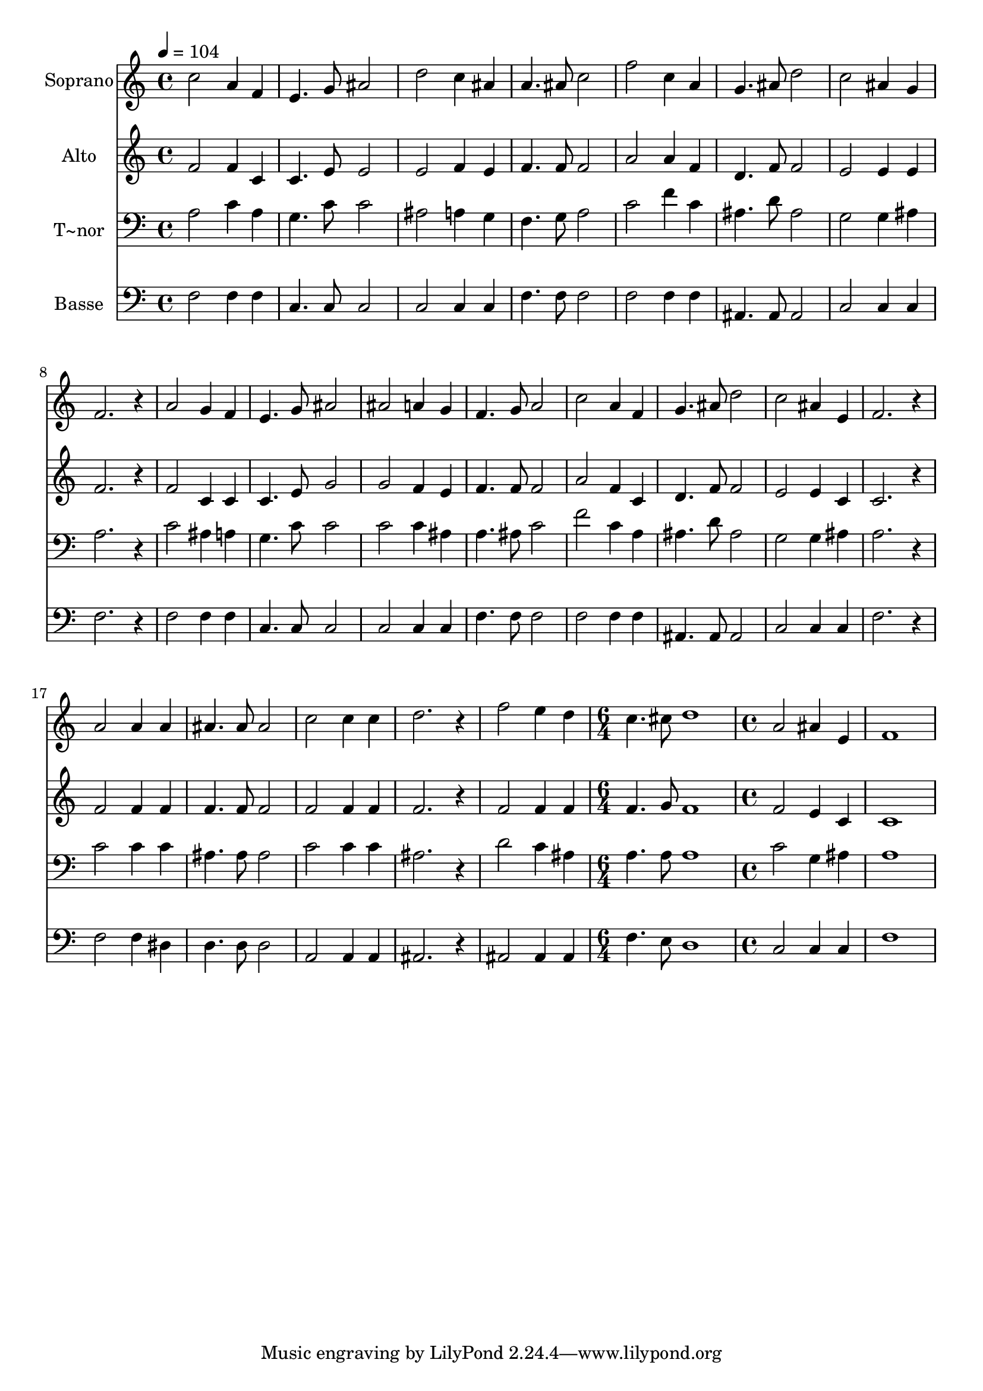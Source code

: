 % Lily was here -- automatically converted by /usr/bin/midi2ly from 599.mid
\version "2.14.0"

\layout {
  \context {
    \Voice
    \remove "Note_heads_engraver"
    \consists "Completion_heads_engraver"
    \remove "Rest_engraver"
    \consists "Completion_rest_engraver"
  }
}

trackAchannelA = {
  
  \time 4/4 
  
  \tempo 4 = 104 
  \skip 1*21 
  \time 6/4 
  \skip 1. 
  | % 23
  
  \time 4/4 
  
}

trackA = <<
  \context Voice = voiceA \trackAchannelA
>>


trackBchannelA = {
  
  \set Staff.instrumentName = "Soprano"
  
}

trackBchannelB = \relative c {
  c''2 a4 f 
  | % 2
  e4. g8 ais2 
  | % 3
  d c4 ais 
  | % 4
  a4. ais8 c2 
  | % 5
  f c4 a 
  | % 6
  g4. ais8 d2 
  | % 7
  c ais4 g 
  | % 8
  f2. r4 
  | % 9
  a2 g4 f 
  | % 10
  e4. g8 ais2 
  | % 11
  ais a4 g 
  | % 12
  f4. g8 a2 
  | % 13
  c a4 f 
  | % 14
  g4. ais8 d2 
  | % 15
  c ais4 e 
  | % 16
  f2. r4 
  | % 17
  a2 a4 a 
  | % 18
  ais4. ais8 ais2 
  | % 19
  c c4 c 
  | % 20
  d2. r4 
  | % 21
  f2 e4 d 
  | % 22
  c4. cis8 d1 a2 
  | % 24
  ais4 e f1 
}

trackB = <<
  \context Voice = voiceA \trackBchannelA
  \context Voice = voiceB \trackBchannelB
>>


trackCchannelA = {
  
  \set Staff.instrumentName = "Alto"
  
}

trackCchannelC = \relative c {
  f'2 f4 c 
  | % 2
  c4. e8 e2 
  | % 3
  e f4 e 
  | % 4
  f4. f8 f2 
  | % 5
  a a4 f 
  | % 6
  d4. f8 f2 
  | % 7
  e e4 e 
  | % 8
  f2. r4 
  | % 9
  f2 c4 c 
  | % 10
  c4. e8 g2 
  | % 11
  g f4 e 
  | % 12
  f4. f8 f2 
  | % 13
  a f4 c 
  | % 14
  d4. f8 f2 
  | % 15
  e e4 c 
  | % 16
  c2. r4 
  | % 17
  f2 f4 f 
  | % 18
  f4. f8 f2 
  | % 19
  f f4 f 
  | % 20
  f2. r4 
  | % 21
  f2 f4 f 
  | % 22
  f4. g8 f1 f2 
  | % 24
  e4 c c1 
}

trackC = <<
  \context Voice = voiceA \trackCchannelA
  \context Voice = voiceB \trackCchannelC
>>


trackDchannelA = {
  
  \set Staff.instrumentName = "T~nor"
  
}

trackDchannelC = \relative c {
  a'2 c4 a 
  | % 2
  g4. c8 c2 
  | % 3
  ais a4 g 
  | % 4
  f4. g8 a2 
  | % 5
  c f4 c 
  | % 6
  ais4. d8 ais2 
  | % 7
  g g4 ais 
  | % 8
  a2. r4 
  | % 9
  c2 ais4 a 
  | % 10
  g4. c8 c2 
  | % 11
  c c4 ais 
  | % 12
  a4. ais8 c2 
  | % 13
  f c4 a 
  | % 14
  ais4. d8 ais2 
  | % 15
  g g4 ais 
  | % 16
  a2. r4 
  | % 17
  c2 c4 c 
  | % 18
  ais4. ais8 ais2 
  | % 19
  c c4 c 
  | % 20
  ais2. r4 
  | % 21
  d2 c4 ais 
  | % 22
  a4. a8 a1 c2 
  | % 24
  g4 ais a1 
}

trackD = <<

  \clef bass
  
  \context Voice = voiceA \trackDchannelA
  \context Voice = voiceB \trackDchannelC
>>


trackEchannelA = {
  
  \set Staff.instrumentName = "Basse"
  
}

trackEchannelC = \relative c {
  f2 f4 f 
  | % 2
  c4. c8 c2 
  | % 3
  c c4 c 
  | % 4
  f4. f8 f2 
  | % 5
  f f4 f 
  | % 6
  ais,4. ais8 ais2 
  | % 7
  c c4 c 
  | % 8
  f2. r4 
  | % 9
  f2 f4 f 
  | % 10
  c4. c8 c2 
  | % 11
  c c4 c 
  | % 12
  f4. f8 f2 
  | % 13
  f f4 f 
  | % 14
  ais,4. ais8 ais2 
  | % 15
  c c4 c 
  | % 16
  f2. r4 
  | % 17
  f2 f4 dis 
  | % 18
  d4. d8 d2 
  | % 19
  a a4 a 
  | % 20
  ais2. r4 
  | % 21
  ais2 ais4 ais 
  | % 22
  f'4. e8 d1 c2 
  | % 24
  c4 c f1 
}

trackE = <<

  \clef bass
  
  \context Voice = voiceA \trackEchannelA
  \context Voice = voiceB \trackEchannelC
>>


\score {
  <<
    \context Staff=trackB \trackA
    \context Staff=trackB \trackB
    \context Staff=trackC \trackA
    \context Staff=trackC \trackC
    \context Staff=trackD \trackA
    \context Staff=trackD \trackD
    \context Staff=trackE \trackA
    \context Staff=trackE \trackE
  >>
  \layout {}
  \midi {}
}

